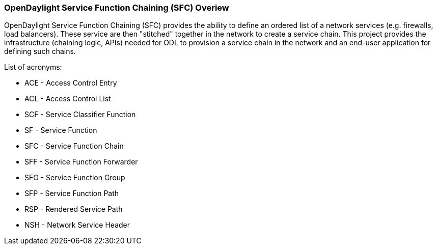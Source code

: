 === OpenDaylight Service Function Chaining (SFC) Overiew

OpenDaylight Service Function Chaining (SFC) provides the ability to define an ordered list of a network services (e.g. firewalls, load balancers). These service are then "stitched" together in the network to create a service chain. This project provides the infrastructure (chaining logic, APIs) needed for ODL to provision a service chain in the network and an end-user application for defining such chains.

.List of acronyms:
* ACE - Access Control Entry
* ACL - Access Control List
* SCF - Service Classifier Function
* SF - Service Function
* SFC - Service Function Chain
* SFF - Service Function Forwarder
* SFG - Service Function Group
* SFP - Service Function Path
* RSP - Rendered Service Path
* NSH - Network Service Header
